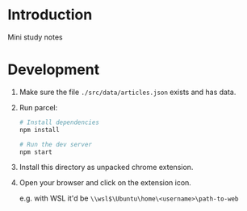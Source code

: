 * Introduction

Mini study notes

* Development

1. Make sure the file ~./src/data/articles.json~ exists and has data.

2. Run parcel:

   #+BEGIN_SRC sh
   # Install dependencies
   npm install

   # Run the dev server
   npm start
   #+END_SRC

3. Install this directory as unpacked chrome extension.

4. Open your browser and click on the extension icon.

   e.g. with WSL it'd be ~\\wsl$\Ubuntu\home\<username>\path-to-web~
